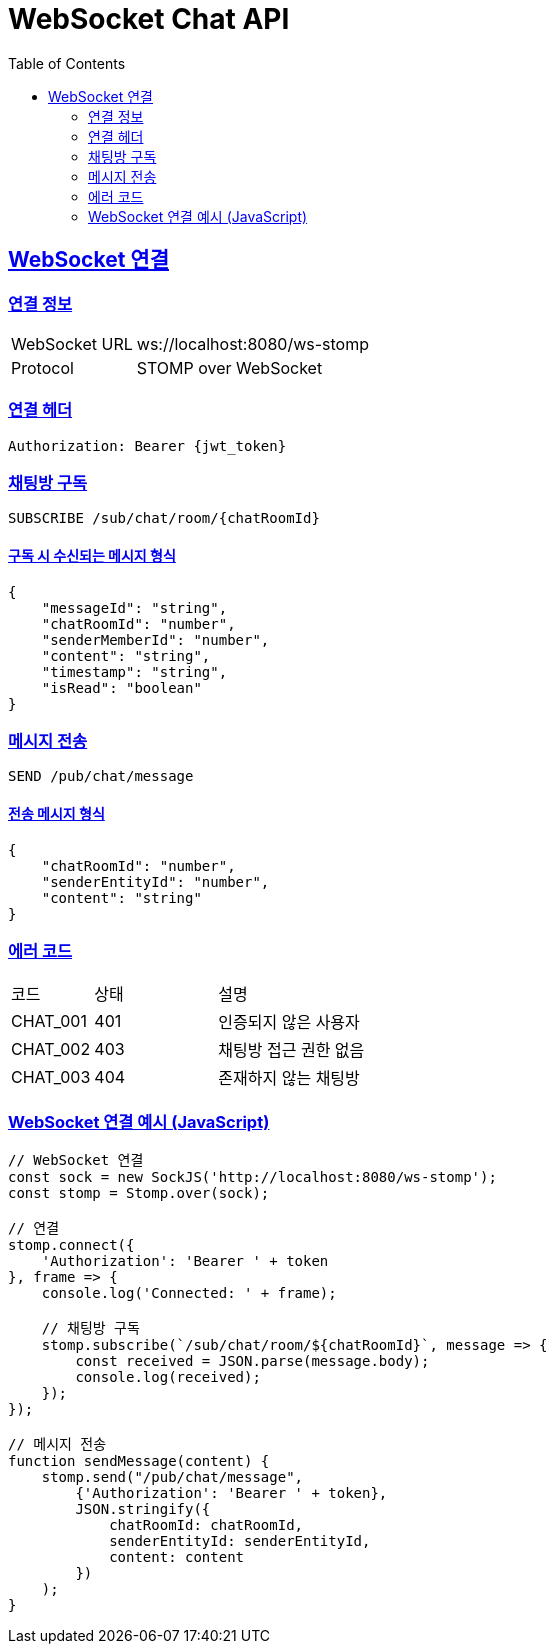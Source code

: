 = WebSocket Chat API
:doctype: book
:icons: font
:source-highlighter: highlightjs
:toc: left
:toclevels: 2
:sectlinks:

[[chat-websocket]]
== WebSocket 연결

=== 연결 정보
[cols="2,5"]
|===
| WebSocket URL | ws://localhost:8080/ws-stomp
| Protocol | STOMP over WebSocket
|===

=== 연결 헤더
[source,http]
----
Authorization: Bearer {jwt_token}
----

=== 채팅방 구독
[source,http]
----
SUBSCRIBE /sub/chat/room/{chatRoomId}
----

==== 구독 시 수신되는 메시지 형식
[source,json]
----
{
    "messageId": "string",
    "chatRoomId": "number",
    "senderMemberId": "number",
    "content": "string",
    "timestamp": "string",
    "isRead": "boolean"
}
----

=== 메시지 전송
[source,http]
----
SEND /pub/chat/message
----

==== 전송 메시지 형식
[source,json]
----
{
    "chatRoomId": "number",
    "senderEntityId": "number",
    "content": "string"
}
----

=== 에러 코드
[cols="2,3,5"]
|===
| 코드 | 상태 | 설명
| CHAT_001 | 401 | 인증되지 않은 사용자
| CHAT_002 | 403 | 채팅방 접근 권한 없음
| CHAT_003 | 404 | 존재하지 않는 채팅방
|===

=== WebSocket 연결 예시 (JavaScript)
[source,javascript]
----
// WebSocket 연결
const sock = new SockJS('http://localhost:8080/ws-stomp');
const stomp = Stomp.over(sock);

// 연결
stomp.connect({
    'Authorization': 'Bearer ' + token
}, frame => {
    console.log('Connected: ' + frame);
    
    // 채팅방 구독
    stomp.subscribe(`/sub/chat/room/${chatRoomId}`, message => {
        const received = JSON.parse(message.body);
        console.log(received);
    });
});

// 메시지 전송
function sendMessage(content) {
    stomp.send("/pub/chat/message", 
        {'Authorization': 'Bearer ' + token},
        JSON.stringify({
            chatRoomId: chatRoomId,
            senderEntityId: senderEntityId,
            content: content
        })
    );
}
---- 